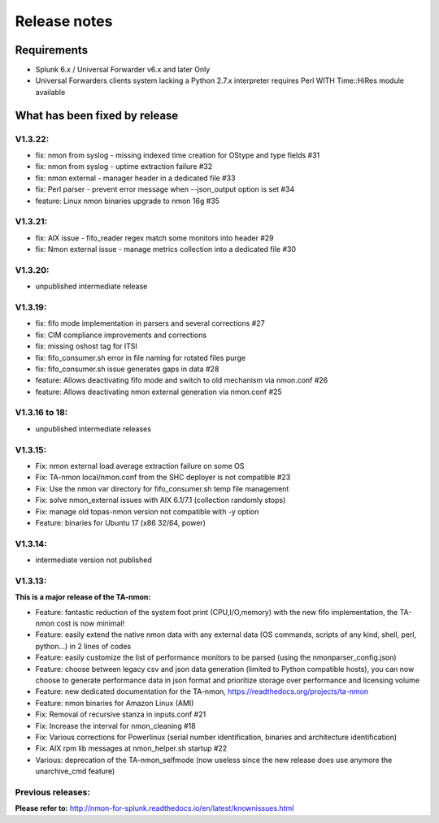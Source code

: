 #########################################
Release notes
#########################################

^^^^^^^^^^^^
Requirements
^^^^^^^^^^^^

* Splunk 6.x / Universal Forwarder v6.x and later Only

* Universal Forwarders clients system lacking a Python 2.7.x interpreter requires Perl WITH Time::HiRes module available

^^^^^^^^^^^^^^^^^^^^^^^^^^^^^^
What has been fixed by release
^^^^^^^^^^^^^^^^^^^^^^^^^^^^^^

========
V1.3.22:
========

- fix: nmon from syslog - missing indexed time creation for OStype and type fields #31
- fix: nmon from syslog - uptime extraction failure #32
- fix: nmon external - manager header in a dedicated file #33
- fix: Perl parser - prevent error message when --json_output option is set #34
- feature: Linux nmon binaries upgrade to nmon 16g #35

========
V1.3.21:
========

- fix: AIX issue - fifo_reader regex match some monitors into header #29
- fix: Nmon external issue - manage metrics collection into a dedicated file #30

========
V1.3.20:
========

- unpublished intermediate release

========
V1.3.19:
========

- fix: fifo mode implementation in parsers and several corrections #27
- fix: CIM compliance improvements and corrections
- fix: missing oshost tag for ITSI
- fix: fifo_consumer.sh error in file naming for rotated files purge
- fix: fifo_consumer.sh issue generates gaps in data #28
- feature: Allows deactivating fifo mode and switch to old mechanism via nmon.conf #26
- feature: Allows deactivating nmon external generation via nmon.conf #25

==============
V1.3.16 to 18:
==============

- unpublished intermediate releases

========
V1.3.15:
========

- Fix: nmon external load average extraction failure on some OS
- Fix: TA-nmon local/nmon.conf from the SHC deployer is not compatible #23
- Fix: Use the nmon var directory for fifo_consumer.sh temp file management
- Fix: solve nmon_external issues with AIX 6.1/7.1 (collection randomly stops)
- Fix: manage old topas-nmon version not compatible with -y option
- Feature: binaries for Ubuntu 17 (x86 32/64, power)

========
V1.3.14:
========

- intermediate version not published

========
V1.3.13:
========

**This is a major release of the TA-nmon:**

- Feature: fantastic reduction of the system foot print (CPU,I/O,memory) with the new fifo implementation, the TA-nmon cost is now minimal!
- Feature: easily extend the native nmon data with any external data (OS commands, scripts of any kind, shell, perl, python...) in 2 lines of codes
- Feature: easily customize the list of performance monitors to be parsed (using the nmonparser_config.json)
- Feature: choose between legacy csv and json data generation (limited to Python compatible hosts), you can now choose to generate performance data in json format and prioritize storage over performance and licensing volume
- Feature: new dedicated documentation for the TA-nmon, https://readthedocs.org/projects/ta-nmon
- Feature: nmon binaries for Amazon Linux (AMI)
- Fix: Removal of recursive stanza in inputs.conf #21
- Fix: Increase the interval for nmon_cleaning #18
- Fix: Various corrections for Powerlinux (serial number identification, binaries and architecture identification)
- Fix: AIX rpm lib messages at nmon_helper.sh startup #22
- Various: deprecation of the TA-nmon_selfmode (now useless since the new release does use anymore the unarchive_cmd feature)

==================
Previous releases:
==================

**Please refer to:** http://nmon-for-splunk.readthedocs.io/en/latest/knownissues.html
